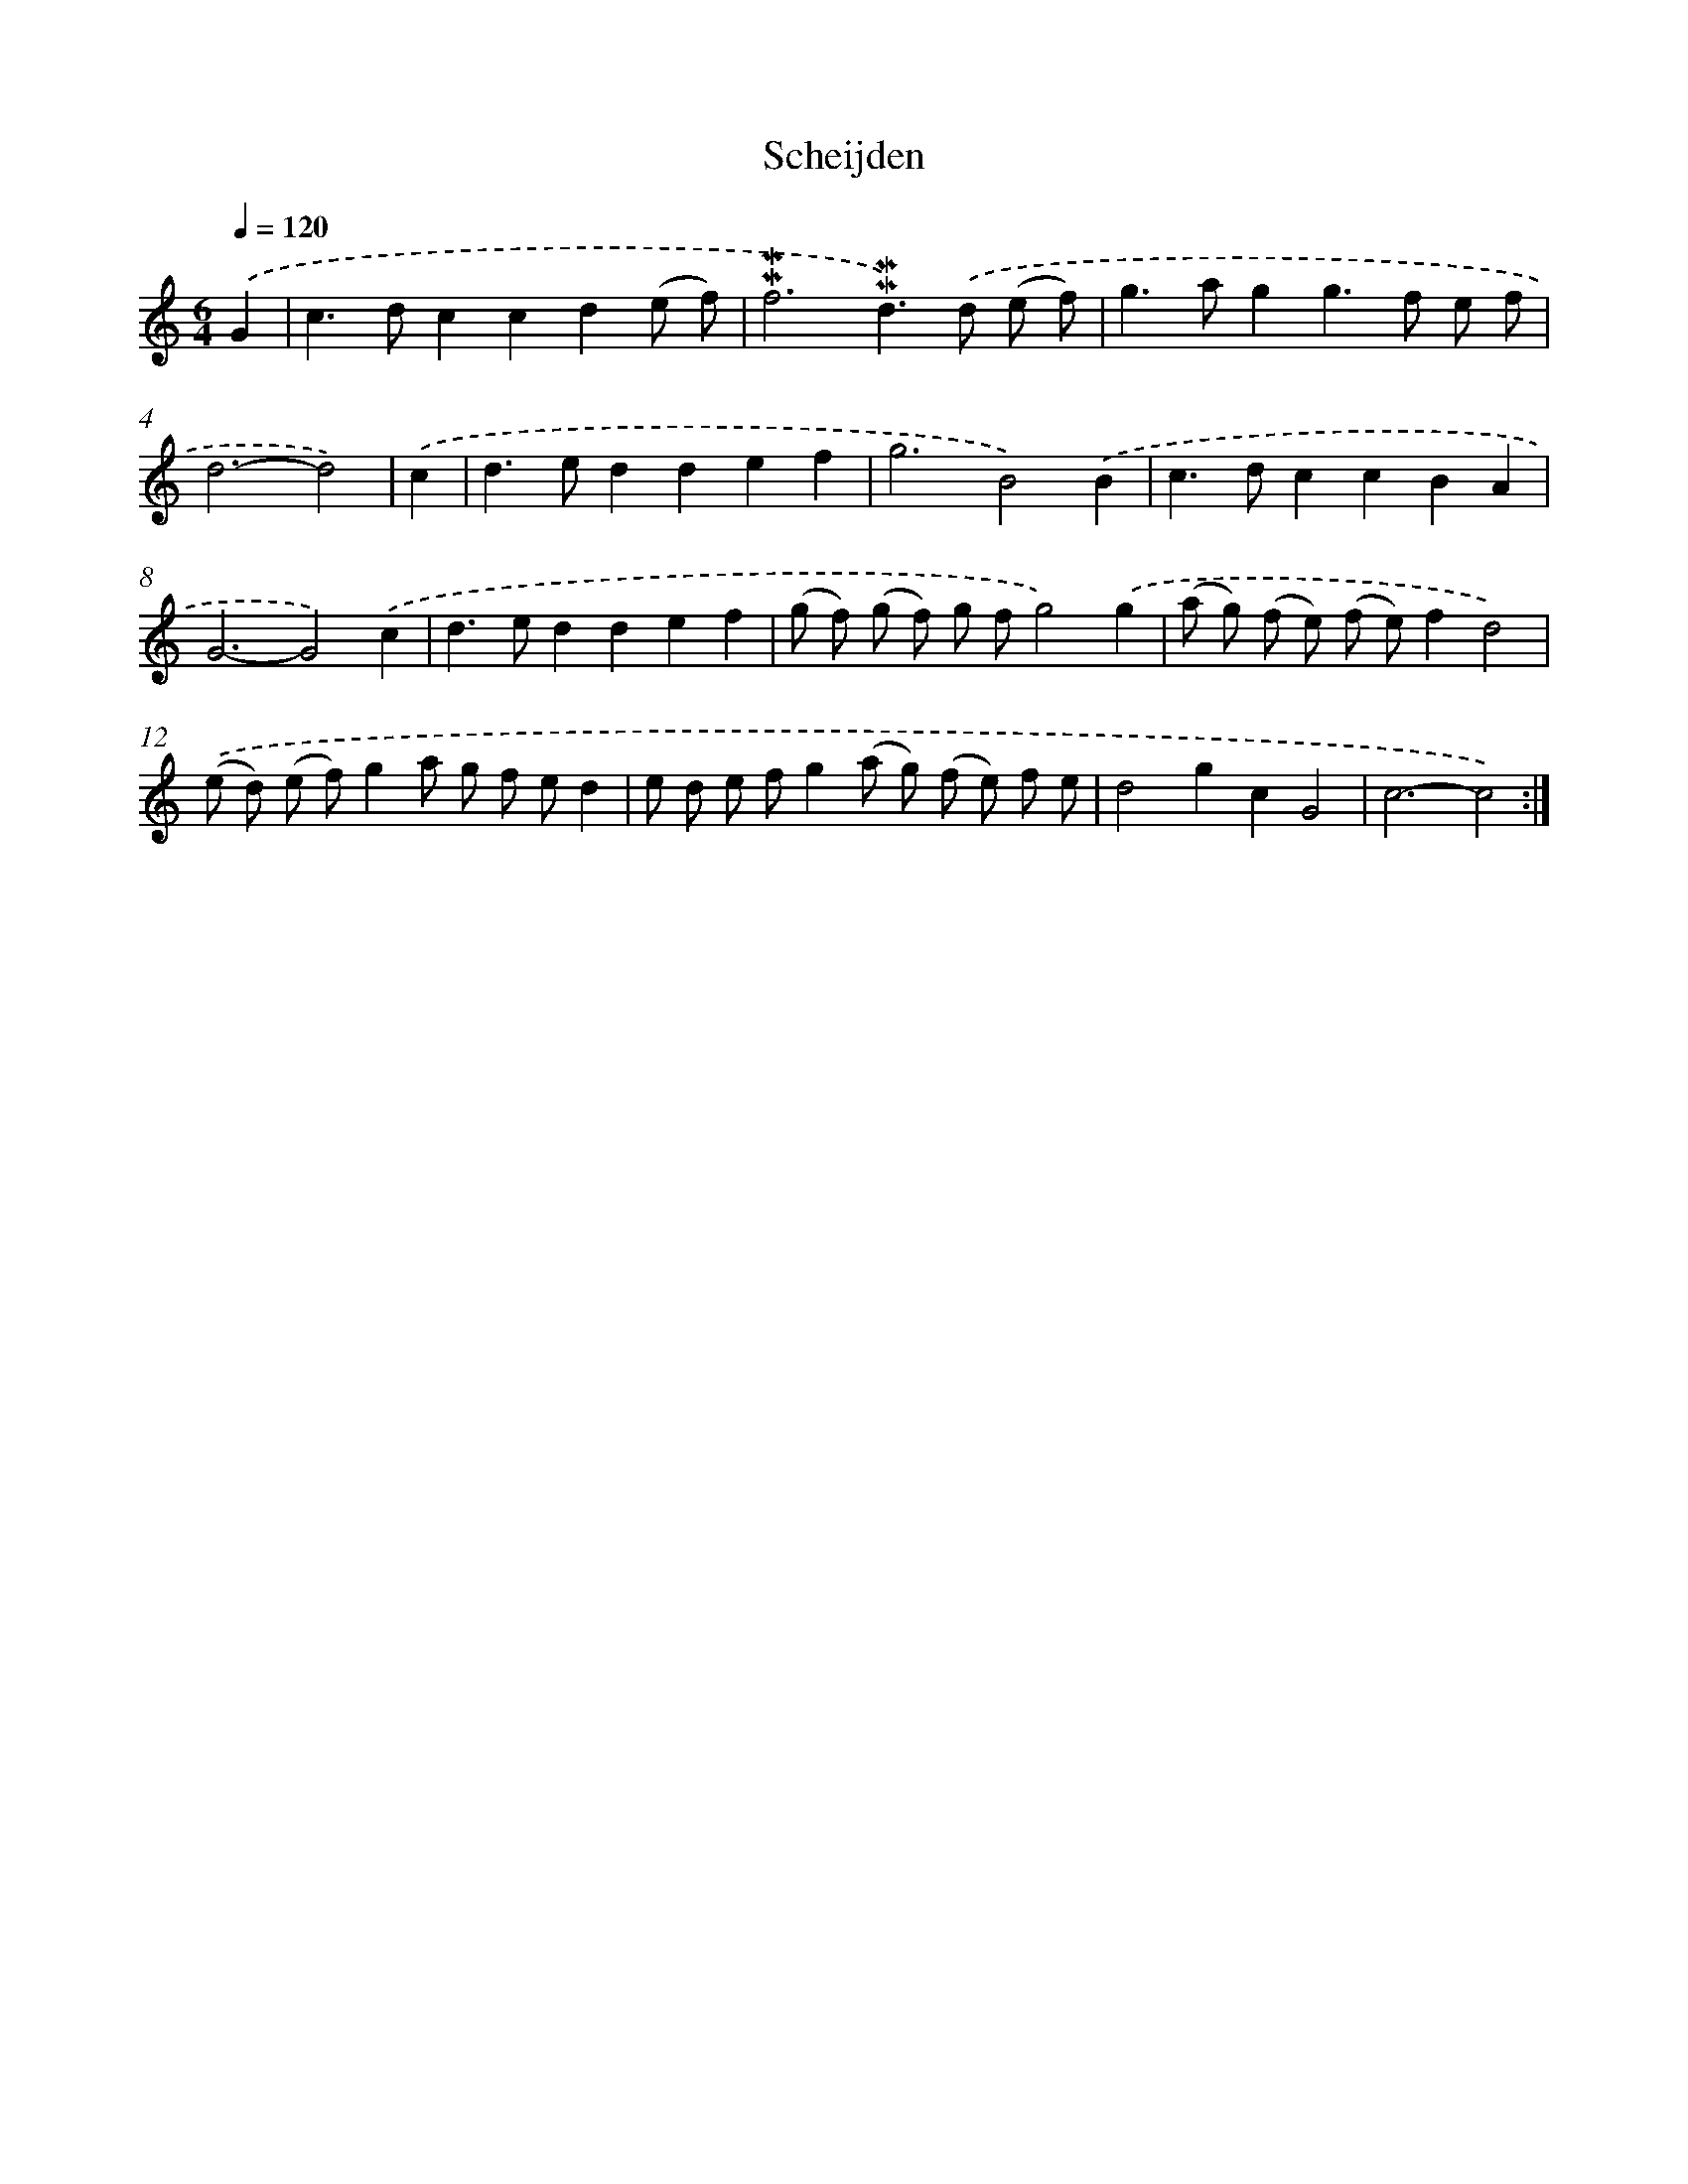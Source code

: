 X: 16831
T: Scheijden
%%abc-version 2.0
%%abcx-abcm2ps-target-version 5.9.1 (29 Sep 2008)
%%abc-creator hum2abc beta
%%abcx-conversion-date 2018/11/01 14:38:07
%%humdrum-veritas 1811387932
%%humdrum-veritas-data 683494222
%%continueall 1
%%barnumbers 0
L: 1/8
M: 6/4
Q: 1/4=120
K: C clef=treble
.('G2 [I:setbarnb 1]|
c2>d2c2c2d2(e f) |
!mordent!!mordent!f6!mordent!!mordent!d2>).('d2 (e f) |
g2>a2g2g2>f2 e f |
d6-d4) |
.('c2 [I:setbarnb 5]|
d2>e2d2d2e2f2 |
g6B4).('B2 |
c2>d2c2c2B2A2 |
G6-G4).('c2 |
d2>e2d2d2e2f2 |
(g f) (g f) g fg4).('g2 |
(a g) (f e) (f e)f2d4) |
.('(e d) (e f)g2a g f ed2 |
e d e fg2(a g) (f e) f e |
d4g2c2G4 |
c6-c4) :|]
